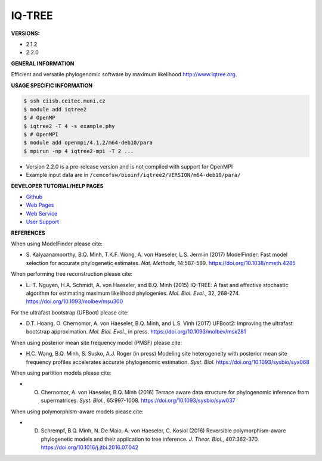 .. iqtree2:

IQ-TREE
---------

**VERSIONS:**

* 2.1.2
* 2.2.0

**GENERAL INFORMATION**

Efficient and versatile phylogenomic software by maximum likelihood `http://www.iqtree.org <http://www.iqtree.org>`_.

**USAGE SPECIFIC INFORMATION**

.. code-block:: console

   $ ssh ciisb.ceitec.muni.cz
   $ module add iqtree2
   $ # OpenMP
   $ iqtree2 -T 4 -s example.phy
   $ # OpenMPI
   $ module add openmpi/4.1.2/m64-deb10/para
   $ mpirun -np 4 iqtree2-mpi -T 2 ...
   
* Version 2.2.0 is a pre-release version and is not compiled with support for OpenMPI
* Example input data are in ``/cemcofsw/bioinf/iqtree2/VERSION/m64-deb10/para/``

**DEVELOPER TUTORIAL/HELP PAGES**

* `Github <https://github.com/iqtree/iqtree2>`_
* `Web Pages <http://www.iqtree.org/>`_
* `Web Service <http://iqtree.cibiv.univie.ac.at>`_
* `User Support <https://groups.google.com/d/forum/iqtree>`_

**REFERENCES**

When using ModelFinder please cite:

* S\. Kalyaanamoorthy, B.Q. Minh, T.K.F. Wong, A. von Haeseler, L.S. Jermiin (2017) ModelFinder: Fast model selection for accurate phylogenetic estimates. *Nat. Methods*, 14:587-589. https://doi.org/10.1038/nmeth.4285

When performing tree reconstruction please cite:

* L.-T. Nguyen, H.A. Schmidt, A. von Haeseler, and B.Q. Minh (2015) IQ-TREE: A fast and effective stochastic algorithm for estimating maximum likelihood phylogenies. *Mol. Biol. Evol.*, 32, 268-274. https://doi.org/10.1093/molbev/msu300

For the ultrafast bootstrap (UFBoot) please cite:

* D.T. Hoang, O. Chernomor, A. von Haeseler, B.Q. Minh, and L.S. Vinh (2017) UFBoot2: Improving the ultrafast bootstrap approximation. *Mol. Biol. Evol.*, in press. https://doi.org/10.1093/molbev/msx281

When using posterior mean site frequency model (PMSF) please cite:

* H.C. Wang, B.Q. Minh, S. Susko, A.J. Roger (in press) Modeling site heterogeneity with posterior mean site frequency profiles accelerates accurate phylogenomic estimation. *Syst. Biol.* https://doi.org/10.1093/sysbio/syx068

When using partition models please cite:

* O. Chernomor, A. von Haeseler, B.Q. Minh (2016) Terrace aware data structure for phylogenomic inference from supermatrices. *Syst. Biol.*, 65:997-1008. https://doi.org/10.1093/sysbio/syw037

When using polymorphism-aware models please cite:

* D. Schrempf, B.Q. Minh, N. De Maio, A. von Haeseler, C. Kosiol (2016) Reversible polymorphism-aware phylogenetic models and their application to tree inference. *J. Theor. Biol.*, 407:362-370. https://doi.org/10.1016/j.jtbi.2016.07.042

